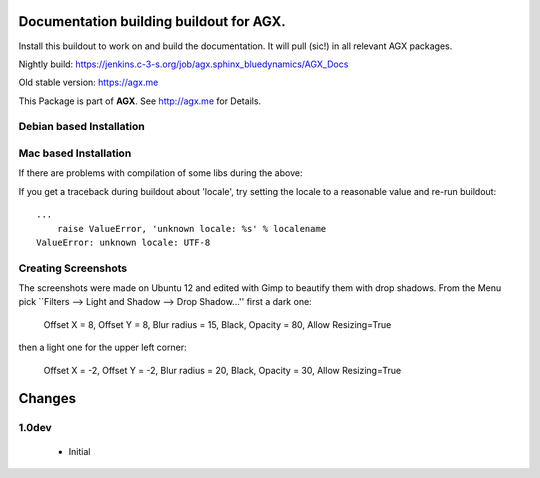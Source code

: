 Documentation building buildout for AGX.
========================================
Install this buildout to work on and build the documentation. 
It will pull (sic!) in all relevant AGX packages.

Nightly build: https://jenkins.c-3-s.org/job/agx.sphinx_bluedynamics/AGX_Docs

Old stable version: https://agx.me

This Package is part of **AGX**. See `<http://agx.me>`_ for Details. 


Debian based Installation
-------------------------

.. code-block :: bash
   $ sudo apt-get install mscgen
   $ pip install virtualenv
   $ git clone git://github.com/bluedynamics/agx.sphinx.git
   $ . env/bin/activate
   (env)$ python bootstrap.py -c debian.cfg
   (env)$ bin/buildout -c debian.cfg
   (env)$ bin/sphinx


Mac based Installation
----------------------

.. code-block :: bash
   $ brew install mscgen
   $ easy_install pip
   $ pip install virtualenv
   $ git clone git://github.com/bluedynamics/agx.sphinx.git
   $ . env/bin/activate
   (env)$ python bootstrap.py -c mac.cfg
   (env)$ bin/buildout -c mac.cfg
   (env)$ bin/sphinx

If there are problems with compilation of some libs during the above:

.. code-block :: bash
   $ rm /usr/local/lib/libiconv.2.dylib
   $ ln -s /usr/lib/libiconv.2.dylib /usr/local/lib/libiconv.2.dylib


If you get a traceback during buildout about 'locale', try setting the locale
to a reasonable value and re-run buildout::

   ...
       raise ValueError, 'unknown locale: %s' % localename
   ValueError: unknown locale: UTF-8

.. code-block :: bash
   (env)$ export LC_ALL=de_DE.UTF-8
   (env)$ export LANG=de_DE.UTF-8
   (env)$ bin/buildout -c dev.mac.cfg


Creating Screenshots
--------------------

The screenshots were made on Ubuntu 12 and edited with Gimp to beautify them
with drop shadows. From the Menu pick
``Filters --> Light and Shadow --> Drop Shadow...''
first a dark one:

  Offset X = 8, Offset Y = 8, Blur radius = 15, Black,
  Opacity = 80, Allow Resizing=True

then a light one for the upper left corner:

  Offset X = -2, Offset Y = -2, Blur radius = 20, Black,
  Opacity = 30, Allow Resizing=True


Changes
=======

1.0dev
------

  - Initial
